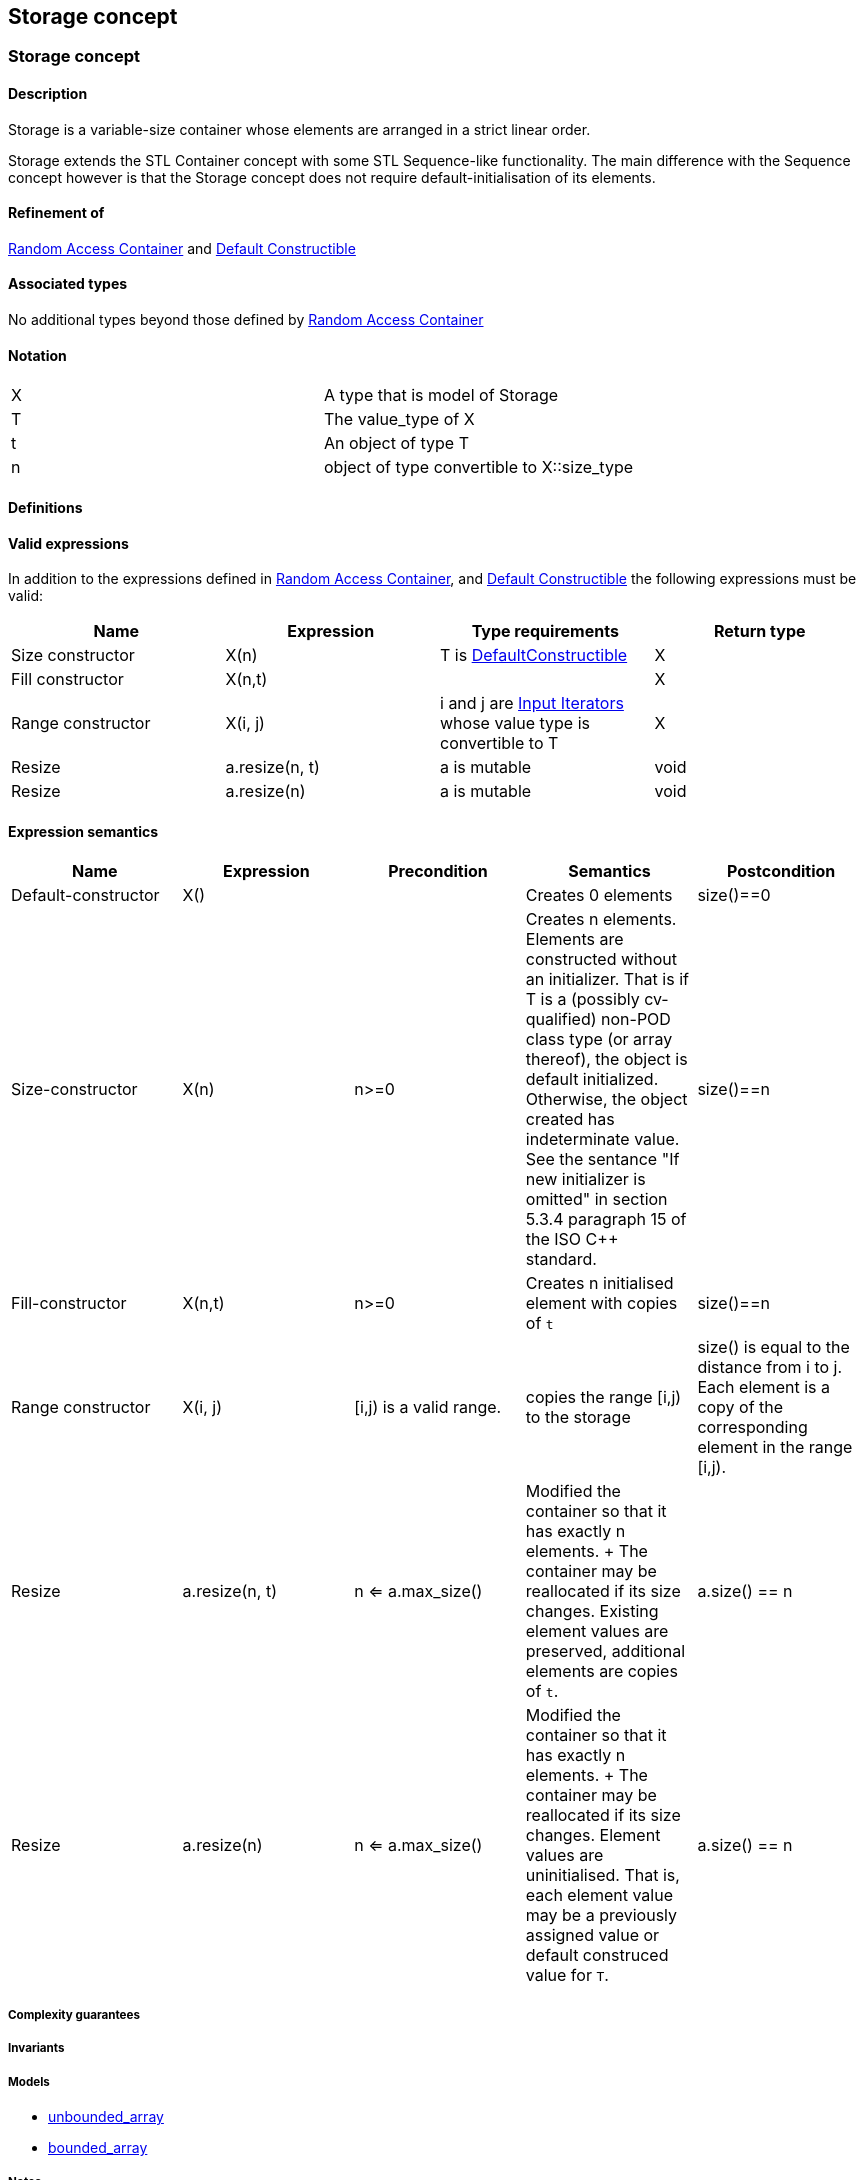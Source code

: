 == Storage concept

[[toc]]

=== [#range]#Storage concept#

==== Description

Storage is a variable-size container whose elements are arranged in a
strict linear order.

Storage extends the STL Container concept with some STL Sequence-like
functionality. The main difference with the Sequence concept however is
that the Storage concept does not require default-initialisation of its
elements.

==== Refinement of

http://www.boost.org/sgi/stl/RandomAccessContainer.html[Random Access
Container] and
http://www.boost.org/sgi/stl/DefaultConstructible.html[Default
Constructible]

==== Associated types

No additional types beyond those defined by
http://www.boost.org/sgi/stl/RandomAccessContainer.html[Random Access
Container]

==== Notation

[cols=",",]
|===
|X |A type that is model of Storage
|T |The value_type of X
|t |An object of type T
|n |object of type convertible to X::size_type
|===

==== Definitions

==== Valid expressions

In addition to the expressions defined in
http://www.boost.org/sgi/stl/RandomAccessContainer.html[Random Access
Container], and
http://www.boost.org/sgi/stl/DefaultConstructible.html[Default
Constructible] the following expressions must be valid:

[cols=",,,",options="header",]
|===
|Name |Expression |Type requirements |Return type
|Size constructor |X(n) |T is
http://www.boost.org/sgi/stl/DefaultConstructible.html[DefaultConstructible]
|X

|Fill constructor |X(n,t) | |X

|Range constructor |X(i, j) |i and j are
http://www.boost.org/sgi/stl/InputIterator.html[Input Iterators] whose
value type is convertible to T |X

|Resize |a.resize(n, t) |a is mutable |void

|Resize |a.resize(n) |a is mutable |void
|===

==== Expression semantics

[cols=",,,,",options="header",]
|===
|Name |Expression |Precondition |Semantics |Postcondition

|Default-constructor |X() |  |Creates 0 elements |size()==0

|Size-constructor |X(n) |n>=0 |Creates n elements. Elements are constructed without an initializer.
That is if T is a (possibly cv-qualified) non-POD class type (or array
thereof), the object is default initialized. Otherwise, the object
created has indeterminate value. See the sentance "If new initializer is
omitted" in section 5.3.4 paragraph 15 of the ISO C++ standard. |size()==n

|Fill-constructor |X(n,t) |n>=0 |Creates n initialised element with copies of `t` |size()==n

|Range constructor |X(i, j) |[i,j) is a valid range. |copies the range [i,j) to the storage |size() is equal to the distance from i to j. Each element is a copy of the corresponding element in the range [i,j).

|Resize |a.resize(n, t) |n <= a.max_size() |Modified the container so that it has exactly n elements. + The container may be reallocated if its size changes. Existing element values are preserved, additional elements are copies of `t`. |a.size() == n

|Resize |a.resize(n) |n <= a.max_size() |Modified the container so that it has exactly n elements. + The container may be reallocated if its size changes. Element values are uninitialised. That is, each element value may be a previously assigned value or default construced value for `T`. |a.size() == n

|===

===== Complexity guarantees

===== Invariants

===== Models

* link:unbounded_array.html[unbounded_array]
* link:bounded_array.html[bounded_array]

===== Notes

'''''

Copyright (©) 2000-2002 Joerg Walter, Mathias Koch +
Copyright (©) 2021 Shikhar Vashistha +
Use, modification and distribution are subject to the Boost Software
License, Version 1.0. (See accompanying file LICENSE_1_0.txt or copy at
http://www.boost.org/LICENSE_1_0.txt ).
